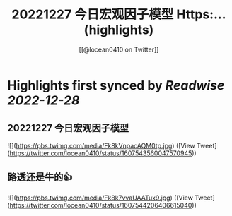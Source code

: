 :PROPERTIES:
:title: 20221227 今日宏观因子模型 Https:... (highlights)
:author: [[@locean0410 on Twitter]]
:full-title: "20221227 今日宏观因子模型 Https:..."
:category: #tweets
:url: https://twitter.com/locean0410/status/1607543560047570945
:END:

* Highlights first synced by [[Readwise]] [[2022-12-28]]
** 20221227 今日宏观因子模型 

![](https://pbs.twimg.com/media/Fk8kVnpacAQM0tp.jpg) ([View Tweet](https://twitter.com/locean0410/status/1607543560047570945))
** 路透还是牛的👍 

![](https://pbs.twimg.com/media/Fk8k7vvaUAATux9.jpg) ([View Tweet](https://twitter.com/locean0410/status/1607544206406615040))